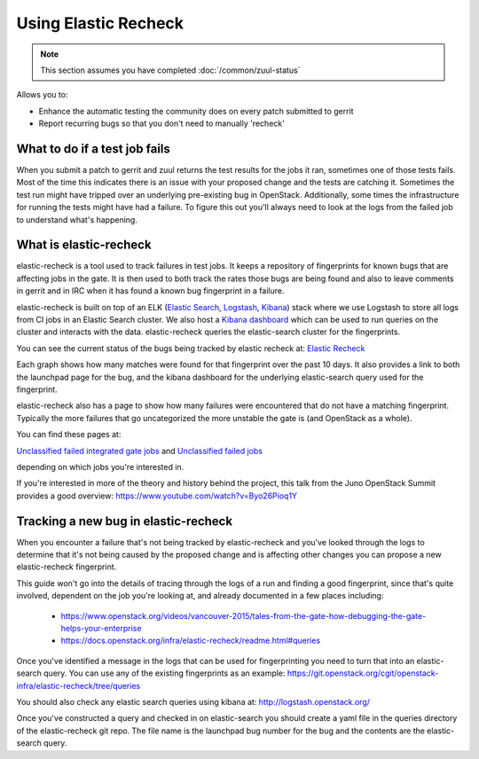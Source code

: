 #####################
Using Elastic Recheck
#####################

.. note:: This section assumes you have completed :doc:`/common/zuul-status`

Allows you to:

* Enhance the automatic testing the community does on every patch submitted
  to gerrit
* Report recurring bugs so that you don't need to manually 'recheck'

What to do if a test job fails
==============================

When you submit a patch to gerrit and zuul returns the test results for the
jobs it ran, sometimes one of those tests fails. Most of the time this
indicates there is an issue with your proposed change and the tests are
catching it. Sometimes the test run might have tripped over an underlying
pre-existing bug in OpenStack. Additionally, some times the infrastructure for
running the tests might have had a failure. To figure this out you'll always
need to look at the logs from the failed job to understand what's happening.

What is elastic-recheck
=======================

elastic-recheck is a tool used to track failures in test jobs. It keeps a
repository of fingerprints for known bugs that are affecting jobs in the gate.
It is then used to both track the rates those bugs are being found and also to
leave comments in gerrit and in IRC when it has found a known bug fingerprint
in a failure.

elastic-recheck is built on top of an ELK (`Elastic Search`_, `Logstash`_,
`Kibana`_) stack where we use Logstash to store all logs from CI jobs in an
Elastic Search cluster. We also host a `Kibana dashboard`_ which can be used
to run queries on the cluster and interacts with the data. elastic-recheck
queries the elastic-search cluster for the fingerprints.

.. _Elastic Search: https://github.com/elastic/elasticsearch
.. _Logstash: https://github.com/elastic/logstash
.. _Kibana: https://github.com/elastic/kibana
.. _Kibana dashboard: http://logstash.openstack.org/

You can see the current status of the bugs being tracked by elastic recheck at:
`Elastic Recheck <http://status.openstack.org/elastic-recheck/index.html>`_

.. image:: /_assets/elastic_recheck/er_status.png
   :scale: 65

Each graph shows how many matches were found for that fingerprint over the past
10 days. It also provides a link to both the launchpad page for the bug, and
the kibana dashboard for the underlying elastic-search query used for the
fingerprint.

elastic-recheck also has a page to show how many failures were encountered that
do not have a matching fingerprint. Typically the more failures that go
uncategorized the more unstable the gate is (and OpenStack as a whole).

You can find these pages at:

`Unclassified failed integrated gate jobs
<http://status.openstack.org/elastic-recheck/data/integrated_gate.html>`_
and
`Unclassified failed jobs
<http://status.openstack.org/elastic-recheck/data/others.html>`_

depending on which jobs you're interested in.

.. image:: /_assets/elastic_recheck/er_uncategorized.png
   :scale: 65

If you're interested in more of the theory and history behind the project, this
talk from the Juno OpenStack Summit provides a good overview:
https://www.youtube.com/watch?v=Byo26Pioq1Y

Tracking a new bug in elastic-recheck
=====================================

When you encounter a failure that's not being tracked by elastic-recheck
and you've looked through the logs to determine that it's not being caused
by the proposed change and is affecting other changes you can propose a new
elastic-recheck fingerprint.

This guide won't go into the details of tracing through the logs of a run
and finding a good fingerprint, since that's quite involved, dependent on the
job you're looking at, and already documented in a few places including:

 * https://www.openstack.org/videos/vancouver-2015/tales-from-the-gate-how-debugging-the-gate-helps-your-enterprise
 * https://docs.openstack.org/infra/elastic-recheck/readme.html#queries

Once you've identified a message in the logs that can be used for
fingerprinting you need to turn that into an elastic-search query. You can
use any of the existing fingerprints as an example:
https://git.openstack.org/cgit/openstack-infra/elastic-recheck/tree/queries

You should also check any elastic search queries using kibana at:
http://logstash.openstack.org/

Once you've constructed a query and checked in on elastic-search you should
create a yaml file in the queries directory of the elastic-recheck git repo.
The file name is the launchpad bug number for the bug and the contents are
the elastic-search query.

